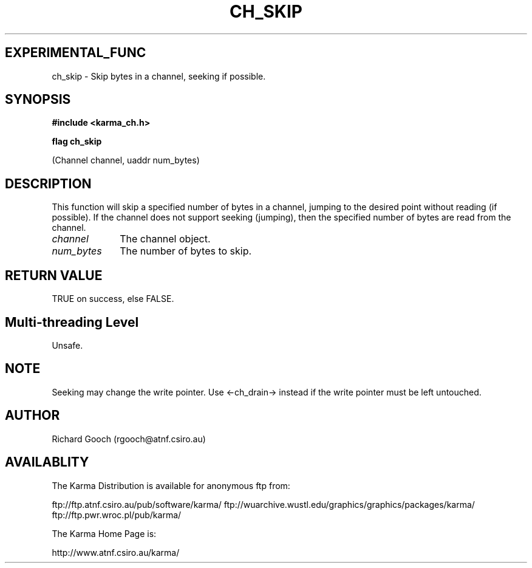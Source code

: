.TH CH_SKIP 3 "13 Nov 2005" "Karma Distribution"
.SH EXPERIMENTAL_FUNC
ch_skip \- Skip bytes in a channel, seeking if possible.
.SH SYNOPSIS
.B #include <karma_ch.h>
.sp
.B flag ch_skip
.sp
(Channel channel, uaddr num_bytes)
.SH DESCRIPTION
This function will skip a specified number of bytes in a channel,
jumping to the desired point without reading (if possible). If the channel
does not support seeking (jumping), then the specified number of bytes are
read from the channel.
.IP \fIchannel\fP 1i
The channel object.
.IP \fInum_bytes\fP 1i
The number of bytes to skip.
.SH RETURN VALUE
TRUE on success, else FALSE.
.SH Multi-threading Level
Unsafe.
.SH NOTE
Seeking may change the write pointer. Use <-ch_drain-> instead if
the write pointer must be left untouched.
.sp
.SH AUTHOR
Richard Gooch (rgooch@atnf.csiro.au)
.SH AVAILABLITY
The Karma Distribution is available for anonymous ftp from:

ftp://ftp.atnf.csiro.au/pub/software/karma/
ftp://wuarchive.wustl.edu/graphics/graphics/packages/karma/
ftp://ftp.pwr.wroc.pl/pub/karma/

The Karma Home Page is:

http://www.atnf.csiro.au/karma/
